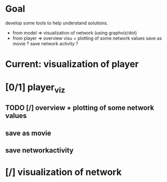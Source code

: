 * Goal
develop some tools to help understand solutions.
- from model  => visualization of network (using graphviz/dot)
- from player => overview visu + plotting of some network values
                 save as movie ?
                 save network activity ?
* Current: visualization of player
* [0/1] player_viz
** TODO [/] overview + plotting of some network values
** save as movie
** save networkactivity
* [/] visualization of network
